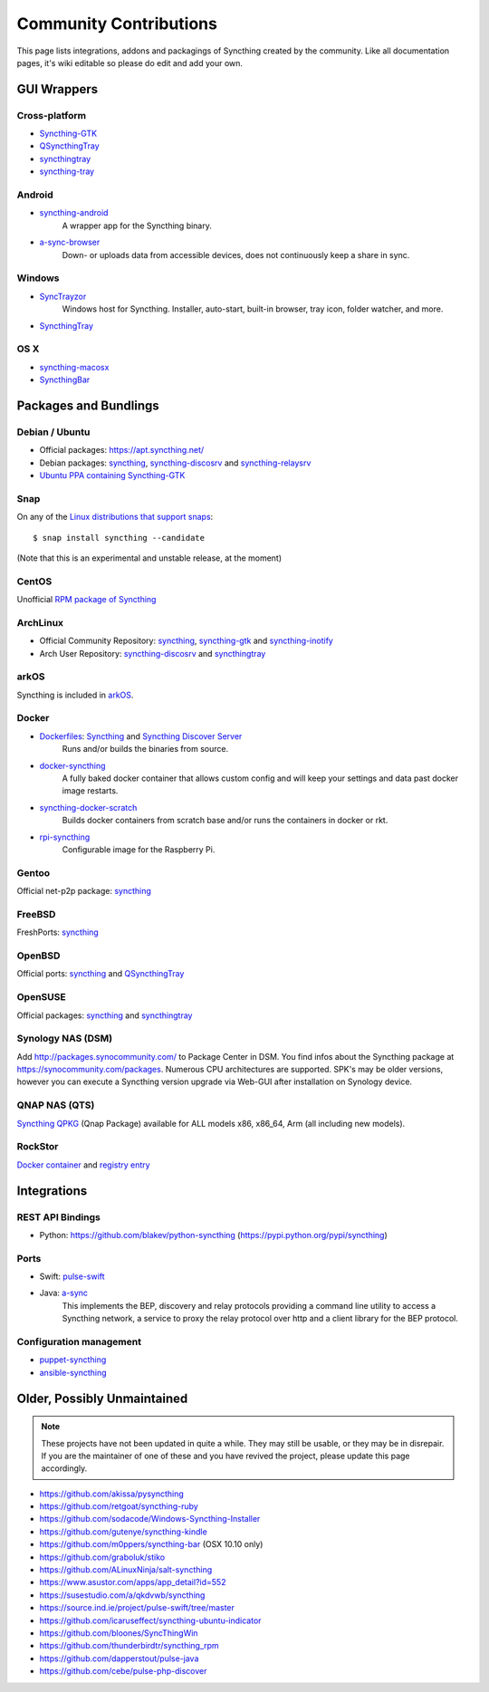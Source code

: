 .. _contributions:

Community Contributions
=======================

This page lists integrations, addons and packagings of Syncthing created by
the community. Like all documentation pages, it's wiki editable so please do
edit and add your own.

GUI Wrappers
------------

.. _contrib-all:

Cross-platform
~~~~~~~~~~~~~~

- `Syncthing-GTK <https://github.com/syncthing/syncthing-gtk>`_

- `QSyncthingTray <https://github.com/sieren/QSyncthingTray>`_

- `syncthingtray <https://github.com/Martchus/syncthingtray>`__

- `syncthing-tray <https://github.com/alex2108/syncthing-tray>`_


Android
~~~~~~~

- `syncthing-android <https://github.com/syncthing/syncthing-android>`_
   A wrapper app for the Syncthing binary.

- `a-sync-browser <https://github.com/davide-imbriaco/a-sync-browser>`_
   Down- or uploads data from accessible devices, does not continuously keep a
   share in sync.

.. _contrib-windows:

Windows
~~~~~~~

- `SyncTrayzor <https://github.com/canton7/SyncTrayzor>`_
   Windows host for Syncthing.  Installer, auto-start, built-in browser, tray
   icon, folder watcher, and more.

- `SyncthingTray <https://github.com/iss0/SyncthingTray>`__


OS X
~~~~

- `syncthing-macosx <https://github.com/xor-gate/syncthing-macosx>`_

- `SyncthingBar <https://github.com/nhojb/SyncthingBar>`_


Packages and Bundlings
----------------------

Debian / Ubuntu
~~~~~~~~~~~~~~~


- Official packages: https://apt.syncthing.net/

- Debian packages: `syncthing <https://packages.debian.org/search?keywords=>`__, `syncthing-discosrv <https://packages.debian.org/search?keywords=>`__ and `syncthing-relaysrv <https://packages.debian.org/search?keywords=>`_

- `Ubuntu PPA containing Syncthing-GTK <https://launchpad.net/~nilarimogard/+archive/ubuntu/webupd8/>`_
   
Snap
~~~~

On any of the `Linux distributions that support snaps <http://snapcraft.io/docs/core/install>`_: ::

   $ snap install syncthing --candidate
   
(Note that this is an experimental and unstable release, at the moment)

CentOS
~~~~~~~~~~~~~~~

Unofficial `RPM package of Syncthing <https://github.com/mlazarov/syncthing-centos>`_

ArchLinux
~~~~~~~~~

- Official Community Repository: `syncthing <https://www.archlinux.org/packages/?name=syncthing>`__, `syncthing-gtk <https://www.archlinux.org/packages/?name=syncthing-gtk>`__ and `syncthing-inotify <https://www.archlinux.org/packages/?name=syncthing-inotify>`__

- Arch User Repository: `syncthing-discosrv <https://aur.archlinux.org/packages/syncthing-discosrv>`__ and `syncthingtray <https://aur.archlinux.org/packages/syncthingtray>`__

arkOS
~~~~~

Syncthing is included in `arkOS <https://arkos.io/>`_.

Docker
~~~~~~

- `Dockerfiles <https://github.com/firecat53/dockerfiles>`_: `Syncthing <https://github.com/firecat53/dockerfiles/tree/master/syncthing>`__ and `Syncthing Discover Server <https://github.com/firecat53/dockerfiles/tree/master/syncthing\_discovery>`_
   Runs and/or builds the binaries from source.

- `docker-syncthing <https://github.com/joeybaker/docker-syncthing>`_
   A fully baked docker container that allows custom config and will keep your
   settings and data past docker image restarts.

- `syncthing-docker-scratch <https://github.com/djtm/syncthing-docker-scratch>`_
   Builds docker containers from scratch base and/or runs the containers in
   docker or rkt.

- `rpi-syncthing <https://github.com/funkyfuture/docker-rpi-syncthing>`_
   Configurable image for the Raspberry Pi.

Gentoo
~~~~~~

Official net-p2p package: `syncthing <https://packages.gentoo.org/packages/net-p2p/syncthing>`__

FreeBSD
~~~~~~~

FreshPorts: `syncthing <http://www.freshports.org/net/syncthing>`__

OpenBSD
~~~~~~~

Official ports: `syncthing <http://cvsweb.openbsd.org/cgi-bin/cvsweb/ports/net/syncthing>`__ and `QSyncthingTray <http://cvsweb.openbsd.org/cgi-bin/cvsweb/ports/net/qsyncthingtray>`__

OpenSUSE
~~~~~~~~

Official packages: `syncthing <http://software.opensuse.org/package/syncthing>`__ and `syncthingtray <http://software.opensuse.org/package/syncthingtray>`__

Synology NAS (DSM)
~~~~~~~~~~~~~~~~~~

Add http://packages.synocommunity.com/ to Package Center in DSM. You find infos
about the Syncthing package at https://synocommunity.com/packages.  Numerous CPU
architectures are supported. SPK's may be older versions, however you can
execute a Syncthing version upgrade via Web-GUI after installation on Synology
device.

QNAP NAS (QTS)
~~~~~~~~~~~~~~

`Syncthing QPKG <https://forum.qnap.com/viewtopic.php?f=320&t=97035>`__ (Qnap
Package) available for ALL models x86, x86\_64, Arm (all including new models).

RockStor
~~~~~~~~

`Docker container <http://rockstor.com/docs/docker-based-rock-ons/syncthing.html>`_ and `registry entry <https://github.com/rockstor/rockon-registry/blob/master/syncthing.json>`_


Integrations
------------

REST API Bindings
~~~~~~~~~~~~~~~~~

-  Python: https://github.com/blakev/python-syncthing (https://pypi.python.org/pypi/syncthing)

Ports
~~~~~

-  Swift: `pulse-swift <https://source.ind.ie/project/pulse-swift/tree/master>`_
-  Java: `a-sync <https://github.com/davide-imbriaco/a-sync>`_
    This implements the BEP, discovery and relay protocols providing a command
    line utility to access a Syncthing network, a service to proxy the relay
    protocol over http and a client library for the BEP protocol.

Configuration management
~~~~~~~~~~~~~~~~~~~~~~~~

-  `puppet-syncthing <https://github.com/whefter/puppet-syncthing>`_
-  `ansible-syncthing <https://github.com/le9i0nx/ansible-syncthing>`_

Older, Possibly Unmaintained
----------------------------

.. note::
   These projects have not been updated in quite a while. They may still be
   usable, or they may be in disrepair. If you are the maintainer of one of
   these and you have revived the project, please update this page
   accordingly.

-  https://github.com/akissa/pysyncthing
-  https://github.com/retgoat/syncthing-ruby
-  https://github.com/sodacode/Windows-Syncthing-Installer
-  https://github.com/gutenye/syncthing-kindle
-  https://github.com/m0ppers/syncthing-bar (OSX 10.10 only)
-  https://github.com/graboluk/stiko
-  https://github.com/ALinuxNinja/salt-syncthing
-  https://www.asustor.com/apps/app_detail?id=552
-  https://susestudio.com/a/qkdvwb/syncthing
-  https://source.ind.ie/project/pulse-swift/tree/master
-  https://github.com/icaruseffect/syncthing-ubuntu-indicator
-  https://github.com/bloones/SyncThingWin
-  https://github.com/thunderbirdtr/syncthing_rpm
-  https://github.com/dapperstout/pulse-java
-  https://github.com/cebe/pulse-php-discover
